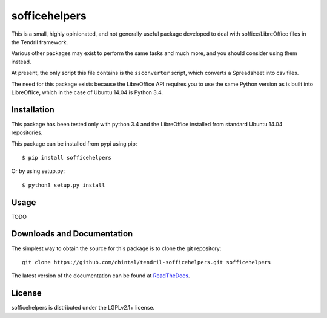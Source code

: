 
sofficehelpers
==============

This is a small, highly opinionated, and not generally useful package developed
to deal with soffice/LibreOffice files in the Tendril framework.

Various other packages may exist to perform the same tasks and much more, and you
should consider using them instead.

At present, the only script this file contains is the ``ssconverter`` script, which
converts a Spreadsheet into csv files.

The need for this package exists because the LibreOffice API requires you to use
the same Python version as is built into LibreOffice, which in the case of Ubuntu
14.04 is Python 3.4.

Installation
------------

This package has been tested only with python 3.4 and the LibreOffice installed
from standard Ubuntu 14.04 repositories.

This package can be installed from pypi using pip::

    $ pip install sofficehelpers

Or by using setup.py::

    $ python3 setup.py install

Usage
-----

TODO

Downloads and Documentation
---------------------------

The simplest way to obtain the source for this package is to clone the git repository::

    git clone https://github.com/chintal/tendril-sofficehelpers.git sofficehelpers

The latest version of the documentation can be found at
`ReadTheDocs <http://sofficehelpers.readthedocs.org/en/latest/index.html>`_.

License
-------

sofficehelpers is distributed under the LGPLv2.1+ license.



